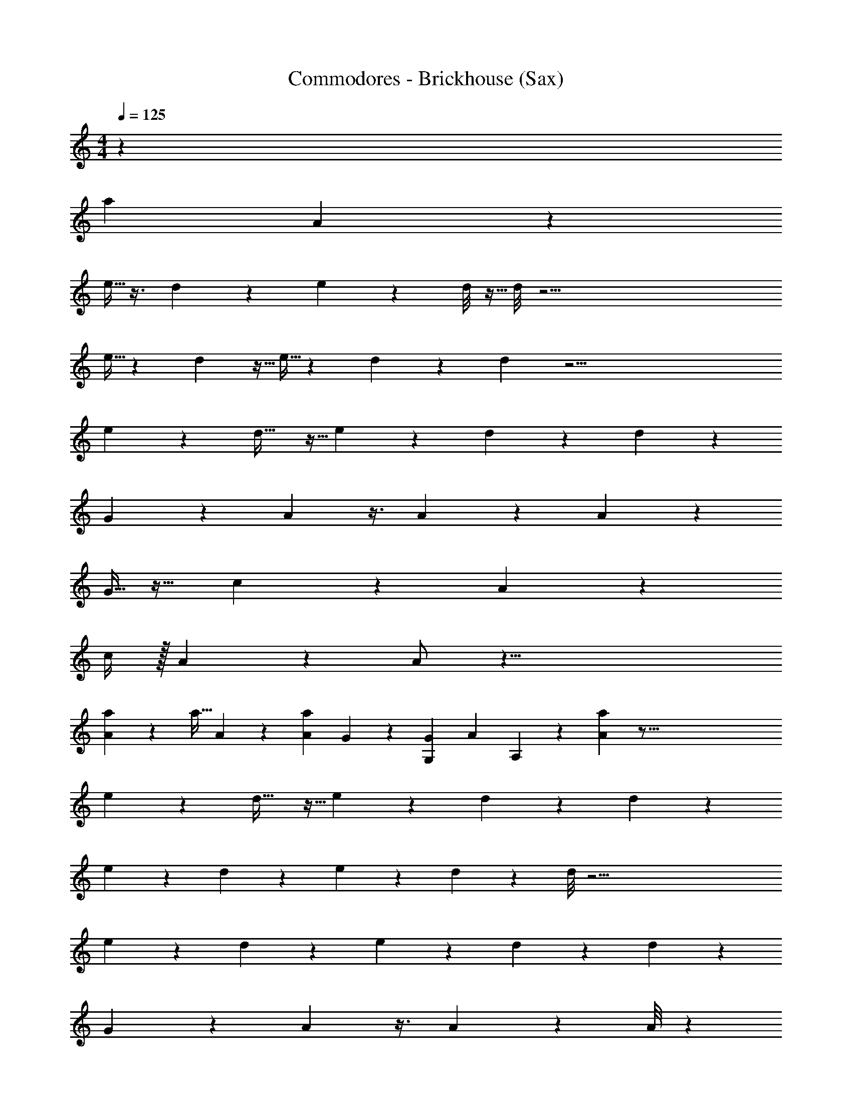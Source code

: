 X: 1
T: Commodores - Brickhouse (Sax)
Z: ABC Generated by Starbound Composer v0.8.7
L: 1/4
M: 4/4
Q: 1/4=125
K: C
z1067/24 
[z/96a205/168] A115/96 z1325/96 
e5/32 z3/8 d2/3 z13/84 e23/168 z13/96 d/8 z5/32 d/8 z63/4 
e5/32 z63/160 d51/80 z5/32 e5/32 z3/28 d/7 z/7 d3/28 z63/4 
e5/28 z93/224 d21/32 z5/32 e13/96 z23/168 d17/140 z11/80 d9/80 z1367/160 
G53/288 z5/63 A19/84 z3/8 A47/72 z5/36 A5/36 z943/144 
G5/32 z13/32 c5/24 z/24 A19/36 z251/36 
c/4 z/32 A55/288 z29/72 A/ z47/8 
[a/9A/7] z193/288 [z/96a5/32] A23/168 z5/7 [z/28a3/28A31/224] G9/224 z247/224 [z17/252G,47/224G11/42] [z/36A97/144] A,/3 z19/28 [A67/56a17/14] z221/16 
e7/48 z37/96 d21/32 z5/32 e13/96 z7/48 d13/112 z13/84 d7/60 z1891/120 
e25/168 z11/28 d9/14 z11/70 e3/20 z17/140 d23/168 z13/96 d/8 z63/4 
e39/224 z57/140 d13/20 z11/70 e/7 z/7 d3/28 z/7 d3/28 z171/20 
G31/180 z25/252 A37/168 z3/8 A55/84 z33/224 A/8 z1467/224 
G11/70 z2/5 c13/60 z/30 A47/90 z503/72 
c/4 z/96 A7/32 z19/48 A/ z47/8 
[z/96a19/168] A/8 z21/32 [A5/36a/7] z203/288 [z3/224a/8] [z/28A/7] G5/112 z35/32 [z/96G25/96] [z5/96G,17/96] [z/32A11/16] A,11/32 z193/288 [A43/36a307/252] z290/21 
e25/168 z65/168 d55/84 z/6 e/8 z5/32 d25/224 z25/168 d11/96 z3525/224 
e11/70 z67/160 d143/224 z39/224 e13/96 z7/48 d13/112 z15/112 d/8 z25/32 [D143/224A,143/224G,185/288A185/288A,,151/224G151/224] z/7 [z/36A,3/28G,3/28] [z/72D5/63] [z/120A,,5/24] [A9/70G11/80] z765/224 
[z13/288A,,11/16] [z/252A25/36] [z3/224G,109/168G157/224] [z/96A,5/8] D5/8 z17/168 [z17/224A,,3/14] [z/288A,11/96] [z/36G,/9] [D3/32A/8G/8] z553/160 
[z2/35A,,7/10] [z/56G5/7] [z/72A39/56] [z/252A,11/18] [G,17/28D17/28] z/9 [z17/252A,,17/90] [z/112G,23/224A,23/224] [z/32D5/48] [z/288G49/288] A11/72 z241/72 
[z/36A,,89/126] [z/36G23/32] [z/45A199/288] [z/80A,79/120] [z/112G,21/32] D145/224 z23/224 [z5/224A,,5/28] [z5/288A,/8] [z/72G,/9] [z/56D3/32] [A3/28G17/126] z125/36 
[z/36A,,25/36] [A,5/8D23/36G,23/36A7/10G17/24] z5/32 [z/96A,/8] [z/48D/8] [z/48G,9/112A,,7/48] [z/96A13/96] G37/288 z431/126 
[z5/112A,,157/224] [z/80A,71/112] [z/120D87/140] [z/72G,5/8] [A40/63G169/252] z25/224 [z/32A,,39/224] [z/20D/9A,/9G,/8] [z/80G9/70] A5/48 z143/42 
[z19/224A,,51/70] [z/96G,61/96A,103/160A103/160G21/32] D19/30 z7/60 [z5/96A,,7/36] [z/32A,23/224D/8G31/224A31/224] G,/12 z331/96 
[z5/96A,,65/96] [z/96A23/36] [z3/224G181/288] [A,155/252D9/14G,9/14] z35/288 [z19/224A,,3/16] [z/112A,17/140A15/112D13/84] [G,9/80G/8] z/5 [G/7G,/6] z3/28 [z/32A/5] A,7/32 z5/16 [z/112A,31/144] A19/126 z7/18 [z2/63A,29/144] A25/168 z35/96 [z5/224A,5/32] A13/84 z5/84 [z5/112G,3/7] [F5/32G25/144] z75/224 [z/112A,9/28] A5/16 z3/10 
[A6/5a221/180] z221/16 
e7/48 z37/96 d21/32 z5/32 e13/96 z7/48 d9/80 z19/120 d19/168 z331/21 
e/6 z7/18 d185/288 z33/224 e/7 z9/70 d2/15 z13/96 d/8 z179/224 [A269/224a17/14] z3091/224 
e11/70 z53/140 d149/224 z5/32 e/8 z11/72 d/9 z11/72 d/8 z63/4 
e13/84 z89/224 d143/224 z/7 e5/32 z13/96 d/8 z2/15 d9/70 z177/224 [z/288D143/224A,143/224G,143/224A21/32G151/224] A,,2/3 z/9 [z/32A,/9G,/9] [z/96D23/288] [z/120A,,5/24] [A9/70G11/80] z765/224 
[z11/224A,,197/288] [z/42G,109/168A29/42G5/7] [A,59/96D5/8] z25/224 [z17/224A,,3/14] [z/32A,11/96G,11/96] [D3/32A/8G/8] z553/160 
[z11/180A,,7/10] [z/72G179/252] [z/56A39/56] [A,17/28G,17/28D17/28] z3/28 [z/14A,,27/140] [z/112G,23/224A,23/224] [z/32D5/48] [A5/32G39/224] z107/32 
[z/16A,,159/224] [z/32A11/16G199/288] [z/112A,21/32G,95/144] D145/224 z23/224 [z/28A,,5/28] [z/56A,25/224G,25/224] [z/56D3/32] [A3/28G31/224] z111/32 
[z/32A,,67/96] [A,5/8D9/14G,9/14A7/10G17/24] z5/32 [z3/160A,/8] [z/80D7/60] [z/48G,3/32A,,7/48] [z/96A13/96] G/8 z985/288 
[z7/144A,,203/288] [z/48A,71/112] [z/96D103/168G,5/8] [A185/288G151/224] z/9 [z/36A,,/6] [z/20D3/28A,3/28G,/8] [z/80G9/70] A5/48 z143/42 
[z19/224A,,51/70] [z/96G,61/96A,103/160A103/160G21/32] D19/30 z7/60 [z5/96A,,4/21] [z/288A,23/224] [z/36D35/288G17/126A17/126] G,/12 z331/96 
[z5/96A,,65/96] [z/42A61/96] [G137/224A,137/224D9/14G,9/14] z/8 [z19/224A,,3/16] [z/112A,17/140A15/112] [G,9/80G/8D5/32] z/5 [G5/32G,/6] z3/32 [z/32A/5] A,7/32 z5/16 [z/112A,7/32] A5/28 z5/14 [z/28A,23/112] A25/168 z35/96 [z5/224A,5/32] A13/84 z5/84 [z5/112G,3/7] [F5/32G19/112] z75/224 [z/112A,9/28] A5/16 z3/10 
[A6/5a197/160] z221/16 
e5/32 z3/8 d21/32 z5/32 e13/96 z7/48 d9/80 z19/120 d/8 z63/4 
e/6 z11/28 d40/63 z19/126 e/7 z23/168 d/8 z13/96 d/8 z3531/224 
e39/224 z89/224 d55/84 z/6 e/8 z5/32 d25/224 z17/126 d29/252 z11/14 [A305/252a17/14] z1987/144 
e5/32 z3/8 d193/288 z41/288 e13/96 z7/48 d13/112 z37/224 d11/96 z63/4 
e/6 z3/8 d21/32 z23/160 e3/20 z2/15 d/8 z13/96 d/8 z4537/288 
e43/252 z57/140 d79/120 z11/72 e5/36 z/7 d3/28 z/7 d17/126 z139/180 [A6/5a221/180] z221/16 
e5/32 z3/8 d21/32 z5/32 e23/160 z11/80 d9/80 z27/160 d11/96 z63/4 
e/6 z7/18 d185/288 z33/224 e/7 z23/168 d/8 z13/96 d31/224 z63/4 
e43/252 z101/252 d55/84 z/6 e/7 z17/126 d/9 z41/288 d25/224 z11/14 [A17/14a17/14] z1545/112 
e5/32 z3/8 d151/224 z31/224 e33/224 z15/112 d13/112 z37/224 d11/96 z63/4 
e/6 z3/8 d21/32 z23/160 e19/120 z/8 d/8 z13/96 d37/288 z4535/288 
e39/224 z57/140 d79/120 z25/168 e/7 z/7 d3/28 z/7 d31/224 z123/160 [z/80A2/5] [A,3/8a43/48] 
